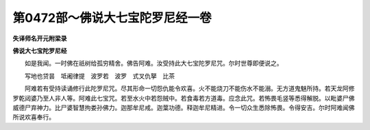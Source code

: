 第0472部～佛说大七宝陀罗尼经一卷
====================================

**失译师名开元附梁录**

**佛说大七宝陀罗尼经**


　　如是我闻。一时佛在祇树给孤穷精舍。佛告阿难。汝受持此大七宝陀罗尼咒。尔时世尊即便说之。

　　写地也贷昙　坻阇律提　波罗若　波罗　式叉仇拏　比茶

　　阿难若有受持读诵修行此陀罗尼咒。尽其形命一切怨仇能令欢喜。火不能烧刀不能伤水不能溺。无方道鬼魅所持。若天龙阿修罗乾闼婆乃至人非人等。阿难此七宝咒。若至水火中若怨贼中。若食毒若方道毒。应念此咒。若怖畏毛竖等悉得解脱。以毗婆尸佛威德尸弃神力。比尸婆智慧拘娄孙佛力。迦那牟尼戒。迦葉功德。释迦牟尼精进。令一切众生悉除怖畏。令得安吉。尔时阿难闻佛所说欢喜奉行。
